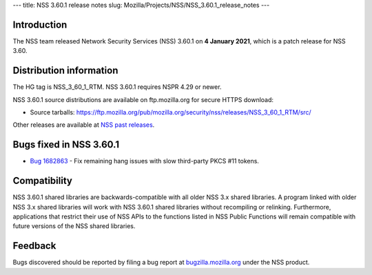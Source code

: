 --- title: NSS 3.60.1 release notes slug:
Mozilla/Projects/NSS/NSS_3.60.1_release_notes ---

.. _Introduction:

Introduction
------------

The NSS team released Network Security Services (NSS) 3.60.1 on **4
January 2021**, which is a patch release for NSS 3.60.

.. _Distribution_information:

Distribution information
------------------------

The HG tag is NSS_3_60_1_RTM. NSS 3.60.1 requires NSPR 4.29 or newer.

NSS 3.60.1 source distributions are available on ftp.mozilla.org for
secure HTTPS download:

-  Source tarballs:
   https://ftp.mozilla.org/pub/mozilla.org/security/nss/releases/NSS_3_60_1_RTM/src/

Other releases are available at `NSS past
releases </en-US/docs/Mozilla/Projects/NSS/NSS_Releases#past_releases>`__.

.. _Bugs_fixed_in_NSS_3.60.1:

Bugs fixed in NSS 3.60.1
------------------------

-  `Bug
   1682863 <https://bugzilla.mozilla.org/show_bug.cgi?id=1682863>`__ -
   Fix remaining hang issues with slow third-party PKCS #11 tokens.

.. _Compatibility:

Compatibility
-------------

NSS 3.60.1 shared libraries are backwards-compatible with all older NSS
3.x shared libraries. A program linked with older NSS 3.x shared
libraries will work with NSS 3.60.1 shared libraries without recompiling
or relinking. Furthermore, applications that restrict their use of NSS
APIs to the functions listed in NSS Public Functions will remain
compatible with future versions of the NSS shared libraries.

.. _Feedback:

Feedback
--------

Bugs discovered should be reported by filing a bug report at
`bugzilla.mozilla.org <https://bugzilla.mozilla.org/enter_bug.cgi?product=NSS>`__
under the NSS product.
